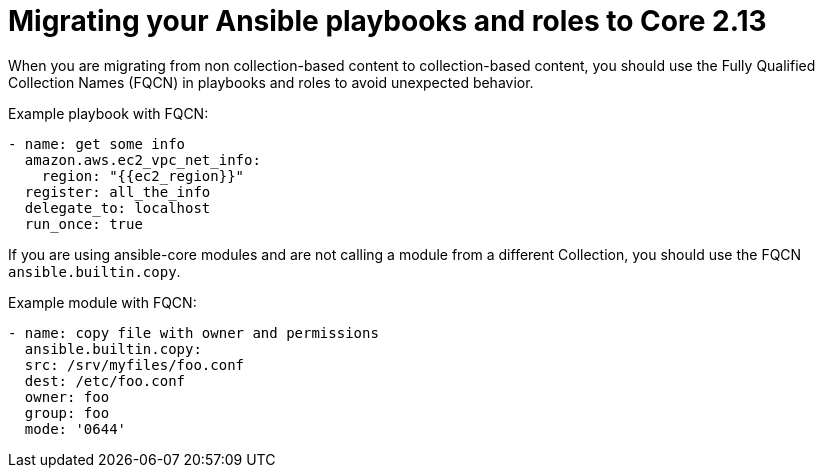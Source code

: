 :_mod-docs-content-type: PROCEDURE


[id="proc-migrate-playbooks-roles_{context}"]


= Migrating your Ansible playbooks and roles to Core 2.13

[role="_abstract"]

When you are migrating from non collection-based content to collection-based content, you should use the Fully Qualified Collection Names (FQCN) in playbooks and roles to avoid unexpected behavior.

Example playbook with FQCN:

----
- name: get some info
  amazon.aws.ec2_vpc_net_info:
    region: "{{ec2_region}}"
  register: all_the_info
  delegate_to: localhost
  run_once: true
----

If you are using ansible-core modules and are not calling a module from a different Collection, you should use the FQCN `ansible.builtin.copy`.

Example module with FQCN:

----
- name: copy file with owner and permissions
  ansible.builtin.copy:
  src: /srv/myfiles/foo.conf
  dest: /etc/foo.conf
  owner: foo
  group: foo
  mode: '0644'
----
